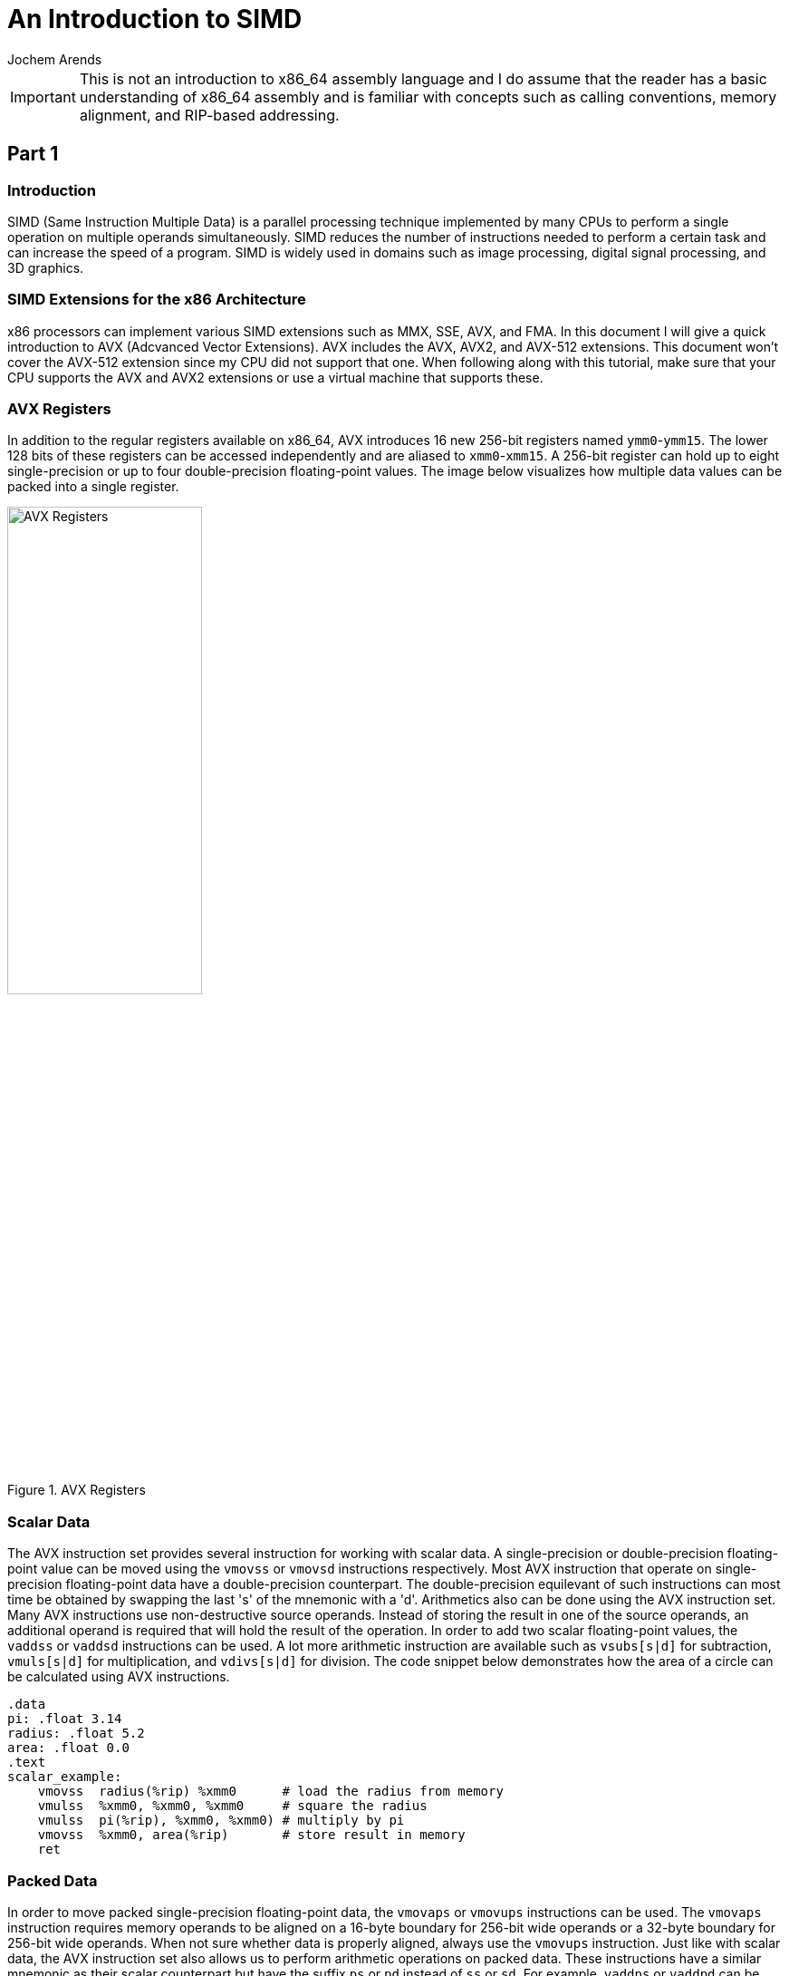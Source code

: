 // TODO: Find a highlighter that properly supports the AT&T syntax for x86 assembly.

:source-highlighter: pygments
:pygments-style: default
:stem:
:nofooter:

= An Introduction to SIMD
Jochem Arends

IMPORTANT: This is not an introduction to x86_64 assembly language and I do assume that the reader has a basic understanding of x86_64 assembly and is familiar with concepts such as calling conventions, memory alignment, and RIP-based addressing.

== Part 1

=== Introduction
SIMD (Same Instruction Multiple Data) is a parallel processing technique implemented by many CPUs to perform a single operation on multiple operands simultaneously. SIMD reduces the number of instructions needed to perform a certain task and can increase the speed of a program. SIMD is widely used in domains such as image processing, digital signal processing, and 3D graphics.

=== SIMD Extensions for the x86 Architecture
x86 processors can implement various SIMD extensions such as MMX, SSE, AVX, and FMA. In this document I will give a quick introduction to AVX (Adcvanced Vector Extensions). AVX includes the AVX, AVX2, and AVX-512 extensions. This document won't cover the AVX-512 extension since my CPU did not support that one. When following along with this tutorial, make sure that your CPU supports the AVX and AVX2 extensions or use a virtual machine that supports these.

=== AVX Registers
In addition to the regular registers available on x86_64, AVX introduces 16 new 256-bit registers named `ymm0`-`ymm15`. The lower 128 bits of these registers can be accessed independently and are aliased to `xmm0`-`xmm15`. A 256-bit register can hold up to eight single-precision or up to four double-precision floating-point values. The image below visualizes how multiple data values can be packed into a single register.

.AVX Registers
image::./images/registers.png[AVX Registers, width=50%, align="center"]

=== Scalar Data
The AVX instruction set provides several instruction for working with scalar data. A single-precision or double-precision floating-point value can be moved using the `vmovss` or `vmovsd` instructions respectively. Most AVX instruction that operate on single-precision floating-point data have a double-precision counterpart. The double-precision equilevant of such instructions can most time be obtained by swapping the last 's' of the mnemonic with a 'd'. Arithmetics also can be done using the AVX instruction set. Many AVX instructions use non-destructive source operands. Instead of storing the result in one of the source operands, an additional operand is required that will hold the result of the operation. In order to add two scalar floating-point values, the `vaddss` or `vaddsd` instructions can be used. A lot more arithmetic instruction are available such as `vsubs[s|d]` for subtraction, `vmuls[s|d]` for multiplication, and `vdivs[s|d]` for division. The code snippet below demonstrates how the area of a circle can be calculated using AVX instructions.

[source, nasm]
----
.data
pi: .float 3.14
radius: .float 5.2
area: .float 0.0
.text
scalar_example:
    vmovss  radius(%rip) %xmm0      # load the radius from memory
    vmulss  %xmm0, %xmm0, %xmm0     # square the radius
    vmulss  pi(%rip), %xmm0, %xmm0) # multiply by pi
    vmovss  %xmm0, area(%rip)       # store result in memory
    ret
----

=== Packed Data
In order to move packed single-precision floating-point data, the `vmovaps` or `vmovups` instructions can be used. The `vmovaps` instruction requires memory operands to be aligned on a 16-byte boundary for 256-bit wide operands or a 32-byte boundary for 256-bit wide operands. When not sure whether data is properly aligned, always use the `vmovups` instruction. Just like with scalar data, the AVX instruction set also allows us to perform arithmetic operations on packed data. These instructions have a similar mnemonic as their scalar counterpart but have the suffix `ps` or `pd` instead of `ss` or `sd`. For example, `vaddps` or `vaddpd` can be used to add two packed floating-point values, `vsubp[s|d]` for subtraction, `vmulp[s|d]` for multiplication, and `vdivp[s|d]` for division. The image below below displays how when performing an operation on packed data the result will also be stored in the packed format.

.SIMD vs Scalar
image::./images/simd_vs_scalar.png[SIMD vs Scalar, width=50%, align="center"]

=== Scalar to Packed
Sometimes it can be useful to convert a scalar value to packed. The `vbroadcasts[s|d]` instructions copy a scalar value to each element of packed data. When broadcasting a single-precision floating-point value to a 256-bit wide operand, it gets copied eight times since stem:[256 / 32 = 8]. The code snippet below demonstrates how a four component vector can be multiplied by a scalar using AVX instructions.

[source, nasm]
----
.data
.align 32
vec: .double 1.0, 2.0, 3.0, 4.0
res: .double 0.0, 0.0, 0.0, 0.0
num: .double 3.0
.text
packed_example:
    vbroadcastsd num(%rip), %ymm0
    vmulpd vec(%rip), %ymm0, %ymm0
    vmovapd %ymm0, res(%rip)
    ret
----

=== Masking
Packed data can conditionally be moved around with something called a mask. A mask is a packed data operand where for each element the most significant bit determines whether that element gets moved. The `vmaskmovp[s|d]` instructions conditionally load and store packed floating-point data. The first operand contains the source data, the second operand contains the mask data, and the last operand is where result gets stored. When the mask bit is set, its corresponding element in the source operand gets copied into the same element of the destination operand. When the mask bit is cleared a `0` will be written to that element of the destination operand.

== Part 2
=== Project Setup
Now we have covered some AVX instructions, we're ready to write a small program that uses these. For this project, I've used CMake and the GCC compiler. The file structure of the project is quite simple and only contains a `CMakeLists.txt`, `main.cpp`, and `avx.S` file. The code block below displays the contents of the `CMakeLists.txt`.

.CMakeLists.txt
[source, cmake]
----
cmake_minimum_required(VERSION 3.20)

project(simd CXX ASM) 

add_executable(simd main.cpp avx.S)
----

=== Vector Addition
A operation I decided to implement is vector addition because such a function is easy to modify to perform any other arithmetic operation. The C++ declaration for this funciton is.

[source, cpp]
----
extern "C" void addf32(const float* vec1, const float* vec2, std::uint64_t len, float* res);
----

The x86_64 code is shown below. Variable number of elements. For the following function, the parameters `vec1`, `vec2`, `len`, and `res` are passed through the registers `rdi`, `rsi`, `rdx`, and `rcx` respectively.

.avx.S
[source, nasm]
----
.globl addf32
.text
addf32:
    jmp     scalar_test
scalar_loop: <1>
    vmovss  -4(%rdi, %rdx, 4), %xmm0
    vaddss  -4(%rsi, %rdx, 4), %xmm0, %xmm1
    vmovss  %xmm1, -4(%rcx, %rdx, 4)
    subq    $1, %rdx
scalar_test: <2>
    testq   $7, %rdx
    jnz     scalar_loop
    testq   %rdx, %rdx
    jz      done
float8_loop: <3>
    vmovups -32(%rdi, %rdx, 4), %ymm0
    vaddps  -32(%rsi, %rdx, 4), %ymm0, %ymm1
    vmovups %ymm1, -32(%rcx, %rdx, 4)
    subq    $8, %rdx
    jnz     float8_loop
done:
    vzeroupper <4>
    ret
----
<1> Performs addition one element at a time.
<2> Checks if remainder is less than eight.
<3> Performs addition eight elements at a time.
<4> Prevents performance penalties.

At the start of the funcion we first need to check whether the length of the vector is a multiple of eight. If this is not the case, we first want to perform the operation on the last `len % 8` elements (calculated using `len | 8`). The length parameter which is stored in `rdx` is used for indexing, that's why the offsets `-4` and `-32` are used to get the index of the last element and last eight elements. The `vzeroupper` instruction at the end of this function, clears the upper 128 bits of the registers `ymm0`-`ymm15`. When this instruction is omitted, performance penalties may occur if the SSE instruction set gets used later in the program. The C++ program below calls our function and is can be used to roughly check whether it's working.

.main.cpp
[source, cpp]
----
#include <iostream>
#include <cstdint>

extern "C" void addf32(const float* vec1, const float* vec2, std::uint64_t len, const float* res);

// for printing an array of floats
template<std::uint64_t N>
std::ostream& operator<<(std::ostream& os, const float (&vec)[N]) {
    os << '(';

    for (std::uint64_t idx{}; idx < (N - 1); ++idx) {
        os << vec[idx] << ',';
    }

    return os << vec[N - 1] << ')';
}

int main() {
    constexpr std::uint64_t len{3};
    float vec1[len]{1.0f, 2.0f, 3.0f};
    float vec2[len]{4.0f, 5.0f, 6.0f};
    float vec3[len];
    
    addf32(vec1, vec2, len, vec3);

    std::cout << vec1 << " + " << vec2 << " = " << vec3 << '\n';
}
----

.output
[source, txt]
----
(1,2,3) + (4,5,6) = (5,7,9)
----

== Part 3
=== Google Benchmark
The main reason for us to utilize SIMD is to speed up certain operations. We need to benchmark our function to be certain the SIMD version executes faster. For this, I've decided to use the Google Benchmark library. To use benchmarking in our program we create a `benchmarks.cpp` file and modify the `CMakeLists.txt` to add the following lines if you already have Google Benchmark installed.

[source, cmake]
----
add_executable(benchmarks benchmarks.cpp avx.S)

find_package(benchmark REQUIRED)

target_link_libraries(benchmarks PRIVATE benchmark::benchmark)
----

If this is not the case you can add the following lines instead.

[source, cmake]
----
enable_testing()

include(FetchContent)

FetchContent_Declare(
        googletest
        GIT_REPOSITORY https://github.com/google/googletest.git
        GIT_TAG v1.14.0
)

FetchContent_Declare(
        googlebenchmark
        GIT_REPOSITORY https://github.com/google/benchmark.git
        GIT_TAG main
)

FetchContent_MakeAvailable(googletest googlebenchmark)

add_executalble(benchmarks benchmarks.cpp avx.S)

target_link_libraries(benchmarks PRIVATE benchmark::benchmark)
----

The program below benchmarks the `addf32` function and its C++ equilevant.

.benchmarks.cpp
[source, cpp]
----
#include <benchmark/benchmark.h>
#include <cstdint>
#include <random>
#include <algorithm>

#define SYSV __attribute__((sysv_abi)) // make sure correct calling convention is used

namespace avx {
    extern "C" SYSV void addf32(const float* vec1, const float* vec2, std::uint64_t len, float* res);
}

namespace cpp {
    void addf32(const float* vec1, const float* vec2, std::uint64_t len, float* res) {
        for (std::uint64_t idx{}; idx < len; ++idx) {
            res[idx] = vec1[idx] + vec2[idx];
        }
    }
}

struct fixture : benchmark::Fixture {
    void SetUp(const ::benchmark::State& state) override {
        std::random_device device{};
        std::mt19937 engine{device()};
        std::uniform_real_distribution<float> distribution(0.0f, 100.0f);

        auto random = [&]() {
            return distribution(engine);
        };

        std::generate_n(vec1, len, random);
        std::generate_n(vec2, len, random);
        std::generate_n(vec3, len, random);
    }

    static constexpr std::uint64_t len{256};
    float vec1[len];
    float vec2[len];
    float vec3[len];
};

BENCHMARK_F(fixture, avx_addf32)(benchmark::State& state) {
    for (auto _ : state) {
        avx::addf32(vec1, vec2, len, vec3);
    }
}

BENCHMARK_F(fixture, cpp_addf32)(benchmark::State& state) {
    for (auto _ : state) {
        cpp::addf32(vec1, vec2, len, vec3);
        benchmark::ClobberMemory(); // prevents optimizations
    }
}

BENCHMARK_MAIN();
----

=== Results
I've run the benchmarks multiple times where `fixture::len` equals 8, 16, 32, 64, 128, and 256. I've also benchmarked the C++ function with the `-O3` flag enabled. In the figure below the results are plotted. As you can see, on my machine, the optimized version is slightly faster when operating on smaller vectors but when increasing the vector length, the AVX version does outperform the optimized C++ version just by a bit.

image::./images/results.png[Benchmark Results, width=50%, align="center"]

== Resources Used
For this topic I've used a book called "Modern X86 Assembly Language Programming" by Daniel Kusswurm. I've also used https://www.felixcloutier.com/x86/[felixcloutier.com/x86/] as a reference for the x86 instruction set.
